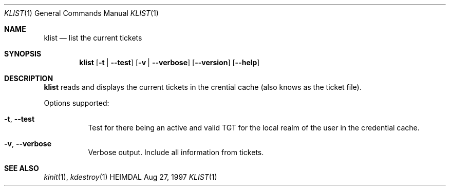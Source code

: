 .\" $Id: klist.1,v 1.4 1999/05/14 14:03:55 assar Exp $
.\"
.Dd Aug 27, 1997
.Dt KLIST 1
.Os HEIMDAL
.Sh NAME
.Nm klist
.Nd
list the current tickets
.Sh SYNOPSIS
.Nm
.Op Fl t | Fl -test
.Op Fl v | Fl -verbose
.Op Fl -version
.Op Fl -help
.Sh DESCRIPTION
.Nm
reads and displays the current tickets in the crential cache (also
knows as the ticket file).
.Pp
Options supported:
.Bl -tag -width Ds
.It Xo
.Fl t Ns ,
.Fl -test
.Xc
Test for there being an active and valid TGT for the local realm of
the user in the credential cache.
.It Xo
.Fl v Ns ,
.Fl -verbose
.Xc
Verbose output. Include all information from tickets.
.El
.Sh SEE ALSO
.Xr kinit 1 ,
.Xr kdestroy 1

